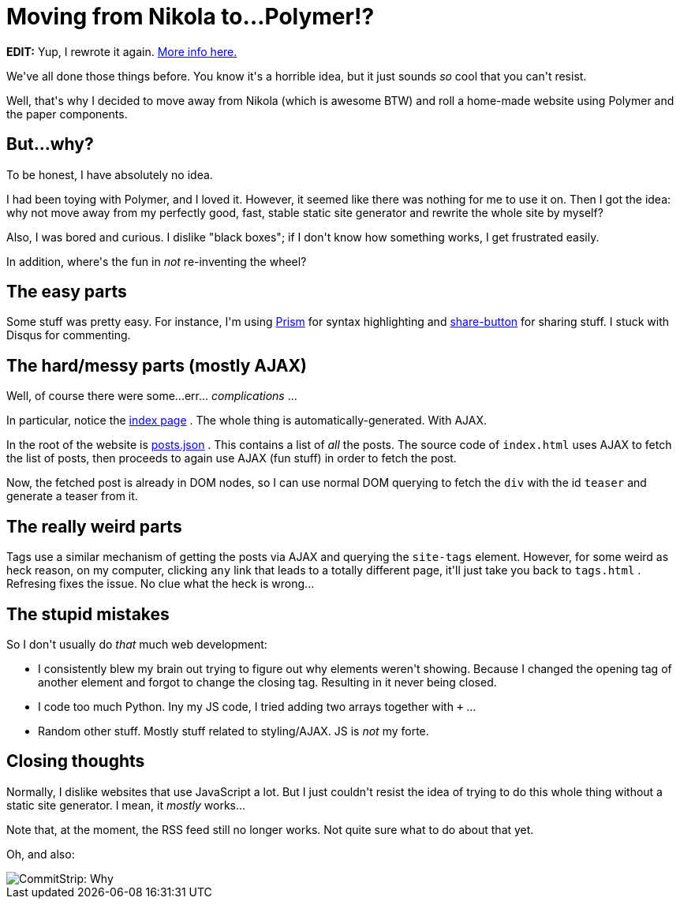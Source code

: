 # Moving from Nikola to...Polymer!?

:created: 2016-05-29
:tags: website nikola polymer

[#teaser]
--
++++++ **+++EDIT:+++** +++Yup, I rewrote it again.+++ link:+++/posts/web-port.html+++[+++More info here.+++]

+++We've all done those things before. You know it's a horrible idea, but it just sounds+++ __+++so+++__ +++cool that you can't resist.+++

+++Well, that's why I decided to move away from Nikola (which is awesome BTW) and roll a home-made website using Polymer and the paper components.+++
--

[id=why]
== But...why?

+++To be honest, I have absolutely no idea.+++

+++I had been toying with Polymer, and I loved it. However, it seemed like there was nothing for me to use it on. Then I got the idea: why not move away from my perfectly good, fast, stable static site generator and rewrite the whole site by myself?+++

+++Also, I was bored and curious. I dislike "black boxes"; if I don't know how something works, I get frustrated easily.+++

+++In addition, where's the fun in+++ __+++not+++__ +++re-inventing the wheel?+++

[id=easy]
== The easy parts

+++Some stuff was pretty easy. For instance, I'm using+++ link:+++http://prismjs.com/+++[+++Prism+++] +++for syntax highlighting and+++ link:+++https://sharebutton.co/+++[+++share-button+++] +++for sharing stuff. I stuck with Disqus for commenting.+++

[id=hard]
== The hard/messy parts (mostly AJAX)

+++Well, of course there were some...err...+++ __+++complications+++__ +++...+++

+++In particular, notice the+++ link:+++/index.html+++[+++index page+++] +++. The whole thing is automatically-generated. With AJAX.+++

+++In the root of the website is+++ link:+++/posts.json+++[+++posts.json+++] +++. This contains a list of+++ __+++all+++__ +++the posts. The source code of+++ ``+++index.html+++`` +++uses AJAX to fetch the list of posts, then proceeds to again use AJAX (fun stuff) in order to fetch the post.+++

+++Now, the fetched post is already in DOM nodes, so I can use normal DOM querying to fetch the+++ ``+++div+++`` +++with the id+++ ``+++teaser+++`` +++and generate a teaser from it.+++

[id=weird]
== The really weird parts

+++Tags use a similar mechanism of getting the posts via AJAX and querying the+++ ``+++site-tags+++`` +++element. However, for some weird as heck reason, on my computer, clicking+++ ``+++any+++`` +++link that leads to a totally different page, it'll just take you back to+++ ``+++tags.html+++`` +++. Refresing fixes the issue. No clue what the heck is wrong...+++

[id=stupid]
== The stupid mistakes

+++So I don't usually do+++ __+++that+++__ +++much web development:+++

* +++I consistently blew my brain out trying to figure out why elements weren't showing. Because I changed the opening tag of another element and forgot to change the closing tag. Resulting in it never being closed.+++
* +++I code too much Python. Iny my JS code, I tried adding two arrays together with+++ ``+++++++`` +++...+++
* +++Random other stuff. Mostly stuff related to styling/AJAX. JS is+++ __+++not+++__ +++my forte.+++

[id=closing]
== Closing thoughts

+++Normally, I dislike websites that use JavaScript a lot. But I just couldn't resist the idea of trying to do this whole thing without a static site generator. I mean, it+++ __+++mostly+++__ +++works...+++

+++Note that, at the moment, the RSS feed still no longer works. Not quite sure what to do about that yet.+++

+++Oh, and also:+++

image::http://www.commitstrip.com/wp-content/uploads/2016/05/Strip-Detruire-les-serveurs-english650-final.jpg[CommitStrip: Why, for the glory of code, of course!]
